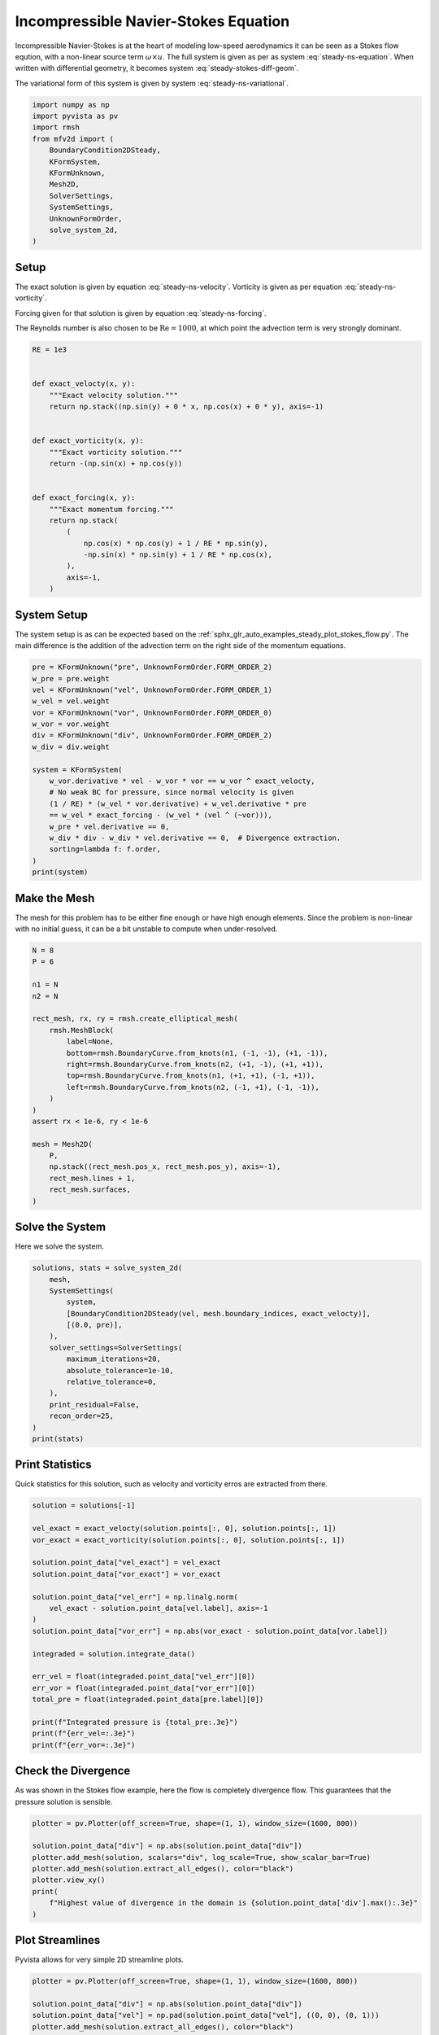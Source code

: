 
.. DO NOT EDIT.
.. THIS FILE WAS AUTOMATICALLY GENERATED BY SPHINX-GALLERY.
.. TO MAKE CHANGES, EDIT THE SOURCE PYTHON FILE:
.. "auto_examples/steady/plot_navier_stokes.py"
.. LINE NUMBERS ARE GIVEN BELOW.

.. only:: html

    .. note::
        :class: sphx-glr-download-link-note

        :ref:`Go to the end <sphx_glr_download_auto_examples_steady_plot_navier_stokes.py>`
        to download the full example code.

.. rst-class:: sphx-glr-example-title

.. _sphx_glr_auto_examples_steady_plot_navier_stokes.py:


Incompressible Navier-Stokes Equation
=====================================

Incompressible Navier-Stokes is at the heart of modeling low-speed
aerodynamics it can be seen as a Stokes flow eqution, with a non-linear
source term :math:`\omega \times u`. The full system is given as per
as system :eq:`steady-ns-equation`. When written with differential geometry,
it becomes system :eq:`steady-stokes-diff-geom`.

.. math::
    :label: steady-ns-equation

    \omega - \nabla \times u = 0
    -\frac{1}{\mathrm{Re}} \nabla \omega + \nabla p = \omega \times u + f
    \nabla \cdot u = 0

.. math::
    :label: steady-ns-diff-geom

    \omega^{(0)} - \star \mathrm{d} \star u^{(1)} = 0

    -\frac{1}{\mathrm{Re}} \mathrm{d} \omega^{(0)} + \star \mathrm{d} \star p^{(2)} =
    \star i_{{u^{(1)}}^\flat} \star \omega^{(0)} - f^{(1)}

    \mathrm{d} u^{(1)} = 0

The variational form of this system is given by
system :eq:`steady-ns-variational`.

.. math::
    :label: steady-ns-variational

    \left(\phi^{(0)}, \omega^{(0)}\right)_\Omega - \left(\mathrm{d} p^{(0)}, u^{(1)}\right)_\Omega =
    \int_{\partial \Omega} \phi^{(0)} \wedge \star u^{(1)}\quad\forall \phi^{(0)} \in \Lambda^{(0)}(\mathcal{M})

    -\frac{1}{\mathrm{Re}}\left(v^{(1)}, \mathrm{d} \omega^{(0)}\right)_\Omega +
    \left(\mathrm{d} v^{(1)}, p^{(2)}\right)_\Omega = \left(v^{(1)}, f^{(1)}\right)_\Omega +
    \int_{\partial \Omega} v^{(1)} \wedge \star p^{(2)}
    + \left(v^{(1)}, \star i_{{u^{(1)}}^\flat} \star \omega^{(0)} \right)_\Omega
    \quad\forall v^{(1)} \in \Lambda^{(1)}(\mathcal{M})

    \left(r^{(2)}, \mathrm{d} u^{(1)}\right)_\Omega = 0 \quad\forall r^{(2)} \in \Lambda^{(2)}(\mathcal{M})

.. GENERATED FROM PYTHON SOURCE LINES 45-60

.. code-block:: Python


    import numpy as np
    import pyvista as pv
    import rmsh
    from mfv2d import (
        BoundaryCondition2DSteady,
        KFormSystem,
        KFormUnknown,
        Mesh2D,
        SolverSettings,
        SystemSettings,
        UnknownFormOrder,
        solve_system_2d,
    )








.. GENERATED FROM PYTHON SOURCE LINES 61-87

Setup
-----

The exact solution is given by equation :eq:`steady-ns-velocity`. Vorticity
is given as per equation :eq:`steady-ns-vorticity`.

.. math::
    :label: steady-ns-velocity

    u^{(1)} = \sin(y) dy - \cos(x) dx

.. math::
    :label: steady-ns-vorticity

    \omega^{(0)} = - (\sin(x) + \cos(y))

Forcing given for that solution is given by equation :eq:`steady-ns-forcing`.

.. math::
    :label: steady-ns-forcing

    f^{(1)} = (\cos(x) \cos(y) + \frac{1}{\mathrm{Re}} \sin(y)) dy -
    (- \sin(x) \sin(y) + \frac{1}{\mathrm{Re}} \cos(x) dx)

The Reynolds number is also chosen to be :math:`\mathrm{Re} = 1000`, at which point
the advection term is very strongly dominant.

.. GENERATED FROM PYTHON SOURCE LINES 88-113

.. code-block:: Python


    RE = 1e3


    def exact_velocty(x, y):
        """Exact velocity solution."""
        return np.stack((np.sin(y) + 0 * x, np.cos(x) + 0 * y), axis=-1)


    def exact_vorticity(x, y):
        """Exact vorticity solution."""
        return -(np.sin(x) + np.cos(y))


    def exact_forcing(x, y):
        """Exact momentum forcing."""
        return np.stack(
            (
                np.cos(x) * np.cos(y) + 1 / RE * np.sin(y),
                -np.sin(x) * np.sin(y) + 1 / RE * np.cos(x),
            ),
            axis=-1,
        )









.. GENERATED FROM PYTHON SOURCE LINES 114-123

System Setup
------------

The system setup is as can be expected based on the
:ref:`sphx_glr_auto_examples_steady_plot_stokes_flow.py`. The main difference is the
addition of the advection term on the right side of the momentum equations.




.. GENERATED FROM PYTHON SOURCE LINES 124-145

.. code-block:: Python


    pre = KFormUnknown("pre", UnknownFormOrder.FORM_ORDER_2)
    w_pre = pre.weight
    vel = KFormUnknown("vel", UnknownFormOrder.FORM_ORDER_1)
    w_vel = vel.weight
    vor = KFormUnknown("vor", UnknownFormOrder.FORM_ORDER_0)
    w_vor = vor.weight
    div = KFormUnknown("div", UnknownFormOrder.FORM_ORDER_2)
    w_div = div.weight

    system = KFormSystem(
        w_vor.derivative * vel - w_vor * vor == w_vor ^ exact_velocty,
        # No weak BC for pressure, since normal velocity is given
        (1 / RE) * (w_vel * vor.derivative) + w_vel.derivative * pre
        == w_vel * exact_forcing - (w_vel * (vel ^ (~vor))),
        w_pre * vel.derivative == 0,
        w_div * div - w_div * vel.derivative == 0,  # Divergence extraction.
        sorting=lambda f: f.order,
    )
    print(system)





.. rst-class:: sphx-glr-script-out

 .. code-block:: none

    [vor(0*)]^T  ([             -1 * M(0) |  (E(1, 0))^T @ M(0) |                  0 |    0]  [vor(0)]   [<vor, exact_velocty>])   [vor(0*)]^T  ([                              0 |                        0 | 0 | 0]  [vor(0)] 
    [vel(1*)]    ([0.001 * M(1) @ E(1, 0) |                   0 | (E(2, 1))^T @ M(1) |    0]  [vel(1)]   [<vel, exact_forcing>])   [vel(1*)]    ([-1 * M(1) @ M(1, 2; vel) @ M(1) | -1 * M(1) @ N(1, 2; vor) | 0 | 0]  [vel(1)] 
    [pre(2*)]    ([                     0 |      M(2) @ E(2, 1) |                  0 |    0]  [pre(2)] = [                   0]) + [pre(2*)]    ([                              0 |                        0 | 0 | 0]  [pre(2)] 
    [div(2*)]    ([                     0 | -1 * M(2) @ E(2, 1) |                  0 | M(2)]  [div(2)]   [                   0])   [div(2*)]    ([                              0 |                        0 | 0 | 0]  [div(2)] 




.. GENERATED FROM PYTHON SOURCE LINES 146-153

Make the Mesh
-------------

The mesh for this problem has to be either fine enough or have high enough
elements. Since the problem is non-linear with no initial guess, it can be
a bit unstable to compute when under-resolved.


.. GENERATED FROM PYTHON SOURCE LINES 154-180

.. code-block:: Python



    N = 8
    P = 6

    n1 = N
    n2 = N

    rect_mesh, rx, ry = rmsh.create_elliptical_mesh(
        rmsh.MeshBlock(
            label=None,
            bottom=rmsh.BoundaryCurve.from_knots(n1, (-1, -1), (+1, -1)),
            right=rmsh.BoundaryCurve.from_knots(n2, (+1, -1), (+1, +1)),
            top=rmsh.BoundaryCurve.from_knots(n1, (+1, +1), (-1, +1)),
            left=rmsh.BoundaryCurve.from_knots(n2, (-1, +1), (-1, -1)),
        )
    )
    assert rx < 1e-6, ry < 1e-6

    mesh = Mesh2D(
        P,
        np.stack((rect_mesh.pos_x, rect_mesh.pos_y), axis=-1),
        rect_mesh.lines + 1,
        rect_mesh.surfaces,
    )








.. GENERATED FROM PYTHON SOURCE LINES 181-186

Solve the System
----------------

Here we solve the system.


.. GENERATED FROM PYTHON SOURCE LINES 187-206

.. code-block:: Python



    solutions, stats = solve_system_2d(
        mesh,
        SystemSettings(
            system,
            [BoundaryCondition2DSteady(vel, mesh.boundary_indices, exact_velocty)],
            [(0.0, pre)],
        ),
        solver_settings=SolverSettings(
            maximum_iterations=20,
            absolute_tolerance=1e-10,
            relative_tolerance=0,
        ),
        print_residual=False,
        recon_order=25,
    )
    print(stats)





.. rst-class:: sphx-glr-script-out

 .. code-block:: none

    SolutionStatistics(element_orders={6: 98}, n_total_dofs=11270, n_leaf_dofs=10045, n_lagrange=1225, n_elems=49, n_leaves=49, iter_history=array([2], dtype=uint32), residual_history=array([6.96336197e-02, 9.02580252e-02, 1.81090247e-11]))




.. GENERATED FROM PYTHON SOURCE LINES 207-213

Print Statistics
----------------

Quick statistics for this solution, such as velocity and vorticity erros are
extracted from there.


.. GENERATED FROM PYTHON SOURCE LINES 214-239

.. code-block:: Python


    solution = solutions[-1]

    vel_exact = exact_velocty(solution.points[:, 0], solution.points[:, 1])
    vor_exact = exact_vorticity(solution.points[:, 0], solution.points[:, 1])

    solution.point_data["vel_exact"] = vel_exact
    solution.point_data["vor_exact"] = vor_exact

    solution.point_data["vel_err"] = np.linalg.norm(
        vel_exact - solution.point_data[vel.label], axis=-1
    )
    solution.point_data["vor_err"] = np.abs(vor_exact - solution.point_data[vor.label])

    integraded = solution.integrate_data()

    err_vel = float(integraded.point_data["vel_err"][0])
    err_vor = float(integraded.point_data["vor_err"][0])
    total_pre = float(integraded.point_data[pre.label][0])

    print(f"Integrated pressure is {total_pre:.3e}")
    print(f"{err_vel=:.3e}")
    print(f"{err_vor=:.3e}")






.. rst-class:: sphx-glr-script-out

 .. code-block:: none

    Integrated pressure is 2.261e-12
    err_vel=8.228e-10
    err_vor=1.497e-10




.. GENERATED FROM PYTHON SOURCE LINES 240-249

Check the Divergence
--------------------

As was shown in the Stokes flow example, here the flow is completely
divergence flow. This guarantees that the pressure solution is sensible.





.. GENERATED FROM PYTHON SOURCE LINES 250-262

.. code-block:: Python


    plotter = pv.Plotter(off_screen=True, shape=(1, 1), window_size=(1600, 800))

    solution.point_data["div"] = np.abs(solution.point_data["div"])
    plotter.add_mesh(solution, scalars="div", log_scale=True, show_scalar_bar=True)
    plotter.add_mesh(solution.extract_all_edges(), color="black")
    plotter.view_xy()
    print(
        f"Highest value of divergence in the domain is {solution.point_data['div'].max():.3e}"
    )





.. image-sg:: /auto_examples/steady/images/sphx_glr_plot_navier_stokes_001.png
   :alt: plot navier stokes
   :srcset: /auto_examples/steady/images/sphx_glr_plot_navier_stokes_001.png
   :class: sphx-glr-single-img


.. rst-class:: sphx-glr-script-out

 .. code-block:: none

    Highest value of divergence in the domain is 7.142e-16




.. GENERATED FROM PYTHON SOURCE LINES 263-268

Plot Streamlines
----------------

Pyvista allows for very simple 2D streamline plots.


.. GENERATED FROM PYTHON SOURCE LINES 269-289

.. code-block:: Python


    plotter = pv.Plotter(off_screen=True, shape=(1, 1), window_size=(1600, 800))

    solution.point_data["div"] = np.abs(solution.point_data["div"])
    solution.point_data["vel"] = np.pad(solution.point_data["vel"], ((0, 0), (0, 1)))
    plotter.add_mesh(solution.extract_all_edges(), color="black")
    plotter.add_mesh(
        solution.streamlines_evenly_spaced_2D(
            vectors="vel",
            step_length=0.3,
            start_position=(0, 0, 0),
            separating_distance=0.2,
            separating_distance_ratio=0.1,
            compute_vorticity=False,
        ),
        scalars="pre",
        log_scale=True,
        show_scalar_bar=True,
    )
    plotter.view_xy()



.. image-sg:: /auto_examples/steady/images/sphx_glr_plot_navier_stokes_002.png
   :alt: plot navier stokes
   :srcset: /auto_examples/steady/images/sphx_glr_plot_navier_stokes_002.png
   :class: sphx-glr-single-img






.. rst-class:: sphx-glr-timing

   **Total running time of the script:** (0 minutes 11.336 seconds)


.. _sphx_glr_download_auto_examples_steady_plot_navier_stokes.py:

.. only:: html

  .. container:: sphx-glr-footer sphx-glr-footer-example

    .. container:: sphx-glr-download sphx-glr-download-jupyter

      :download:`Download Jupyter notebook: plot_navier_stokes.ipynb <plot_navier_stokes.ipynb>`

    .. container:: sphx-glr-download sphx-glr-download-python

      :download:`Download Python source code: plot_navier_stokes.py <plot_navier_stokes.py>`

    .. container:: sphx-glr-download sphx-glr-download-zip

      :download:`Download zipped: plot_navier_stokes.zip <plot_navier_stokes.zip>`


.. only:: html

 .. rst-class:: sphx-glr-signature

    `Gallery generated by Sphinx-Gallery <https://sphinx-gallery.github.io>`_
